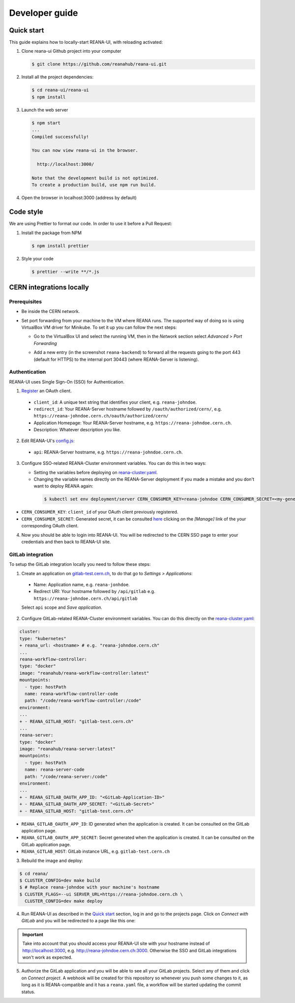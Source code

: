 .. _developerguide:

Developer guide
===============

Quick start
-----------

This guide explains how to locally-start REANA-UI, with reloading activated:

1. Clone reana-ui Github project into your computer

   .. code-block:: console

      $ git clone https://github.com/reanahub/reana-ui.git

2. Install all the project dependencies:

   .. code-block:: console

      $ cd reana-ui/reana-ui
      $ npm install

3. Launch the web server

   .. code-block:: console

      $ npm start
      ...
      Compiled successfully!

      You can now view reana-ui in the browser.

        http://localhost:3000/

      Note that the development build is not optimized.
      To create a production build, use npm run build.

4. Open the browser in localhost:3000 (address by default)


Code style
----------

We are using Prettier to format our code. In order to use it before a Pull Request:

1. Install the package from NPM

   .. code-block:: console

      $ npm install prettier


2. Style your code

   .. code-block:: console

      $ prettier --write **/*.js


CERN integrations locally
-------------------------

Prerequisites
~~~~~~~~~~~~~

* Be inside the CERN network.
* Set port forwarding from your machine to the VM where REANA runs. The supported way
  of doing so is using VirtualBox VM driver for Minikube. To set it up you can follow
  the next steps:

  * Go to the VirtualBox UI and select the running VM, then in the *Network* section
    select *Advanced* > *Port Forwarding*

    .. image:: _static/virtualbox-port-forwarding.png

  * Add a new entry (in the screenshot ``reana-backend``) to forward all the requests going to the port
    443 (default for HTTPS) to the internal port 30443 (where REANA-Server is listening).

Authentication
~~~~~~~~~~~~~~
REANA-UI uses Single Sign-On (SSO) for Authentication.

1. `Register <https://sso-management.web.cern.ch/OAuth/RegisterOAuthClient.aspx>`_ an OAuth client.

  * ``client_id``: A unique text string that identifies your client, e.g. ``reana-johndoe``.
  * ``redirect_id``: Your REANA-Server hostname followed by ``/oauth/authorized/cern/``,
    e.g. ``https://reana-johndoe.cern.ch/oauth/authorized/cern/``
  * Application Homepage: Your REANA-Server hostname, e.g. ``https://reana-johndoe.cern.ch``.
  * Description: Whatever description you like.

2. Edit REANA-UI's `config.js <https://github.com/reanahub/reana-ui/blob/master/reana-ui/src/config.js#L14>`_:
  * ``api``: REANA-Server hostname, e.g. ``https://reana-johndoe.cern.ch``.

3. Configure SSO-related REANA-Cluster environment variables. You can do this in two ways:

   * Setting the variables before deploying on
     `reana-cluster.yaml <https://github.com/reanahub/reana-cluster/blob/master/reana_cluster/configurations/reana-cluster-minikube-dev.yaml>`_.
   * Changing the variable names directly on the REANA-Server deployment if you made a mistake and
     you don't want to deploy REANA again:

    .. code-block:: console

      $ kubectl set env deployment/server CERN_CONSUMER_KEY=reana-johndoe CERN_CONSUMER_SECRET=<my-generated-secret>

* ``CERN_CONSUMER_KEY``: ``client_id`` of your OAuth client previously registered.
* ``CERN_CONSUMER_SECRET``:  Generated secret, it can be consulted
  `here <https://sso-management.web.cern.ch/OAuth/ListOAuthClients.aspx>`_ clicking on the *[Manage]*
  link of the your corresponding OAuth client.

4. Now you should be able to login into REANA-UI. You will be redirected to the CERN SSO page to
   enter your credentials and then back to REANA-UI site.

GitLab integration
~~~~~~~~~~~~~~~~~~

To setup the GitLab integration locally you need to follow these steps:

1. Create an application on `gitlab-test.cern.ch <https://gitlab-test.cern.ch>`_, to do that go to
   *Settings > Applications*:
  * Name: Application name, e.g. ``reana-jonhdoe``.
  * Redirect URI: Your hostname followed by ``/api/gitlab`` e.g. ``https://reana-johndoe.cern.ch/api/gitlab``
  Select ``api`` scope and *Save application*.

2. Configure GitLab-related REANA-Cluster environment variables. You can do this directly on the
   `reana-cluster.yaml <https://github.com/reanahub/reana-cluster/blob/master/reana_cluster/configurations/reana-cluster-minikube-dev.yaml>`_:

.. code-block:: diff

      cluster:
      type: "kubernetes"
      + reana_url: <hostname> # e.g. "reana-johndoe.cern.ch"
      ...
      reana-workflow-controller:
      type: "docker"
      image: "reanahub/reana-workflow-controller:latest"
      mountpoints:
        - type: hostPath
        name: reana-workflow-controller-code
        path: "/code/reana-workflow-controller:/code"
      environment:
      ...
      + - REANA_GITLAB_HOST: "gitlab-test.cern.ch"
      ...
      reana-server:
      type: "docker"
      image: "reanahub/reana-server:latest"
      mountpoints:
        - type: hostPath
        name: reana-server-code
        path: "/code/reana-server:/code"
      environment:
      ...
      + - REANA_GITLAB_OAUTH_APP_ID: "<GitLab-Application-ID>"
      + - REANA_GITLAB_OAUTH_APP_SECRET: "<GitLab-Secret>"
      + - REANA_GITLAB_HOST: "gitlab-test.cern.ch"


* ``REANA_GITLAB_OAUTH_APP_ID``: ID generated when the application is created. It can be consulted on the GitLab application page.
* ``REANA_GITLAB_OAUTH_APP_SECRET``: Secret generated when the application is created. It can be consulted on the GitLab application page.
* ``REANA_GITLAB_HOST``: GitLab instance URL, e.g. ``gitlab-test.cern.ch``


3. Rebuild the image and deploy:

.. code-block:: console

  $ cd reana/
  $ CLUSTER_CONFIG=dev make build
  $ # Replace reana-johndoe with your machine's hostname
  $ CLUSTER_FLAGS=--ui SERVER_URL=https://reana-johndoe.cern.ch \
    CLUSTER_CONFIG=dev make deploy

4. Run REANA-UI as described in the `Quick start`_ section, log in and go to the projects page.
   Click on *Connect with GitLab* and you will be redirected to a page like this one:

.. important::

  Take into account that you should access your REANA-UI site with your
  hostname instead of http://localhost:3000, e.g. http://reana-johndoe.cern.ch:3000.
  Otherwise the SSO and GitLab integrations won't work as expected.

.. image:: _static/gitlab-authorize.png

5. Authorize the GitLab application and you will be able to see all your GitLab projects.
   Select any of them and click on *Connect project*. A webhook will be created for this
   repository so whenever you push some changes to it, as long as it is REANA-compatible
   and it has a ``reana.yaml`` file, a workflow will be started updating the commit status.

   .. image:: _static/commit-status-running.png
   .. image:: _static/commit-status-passed.png
